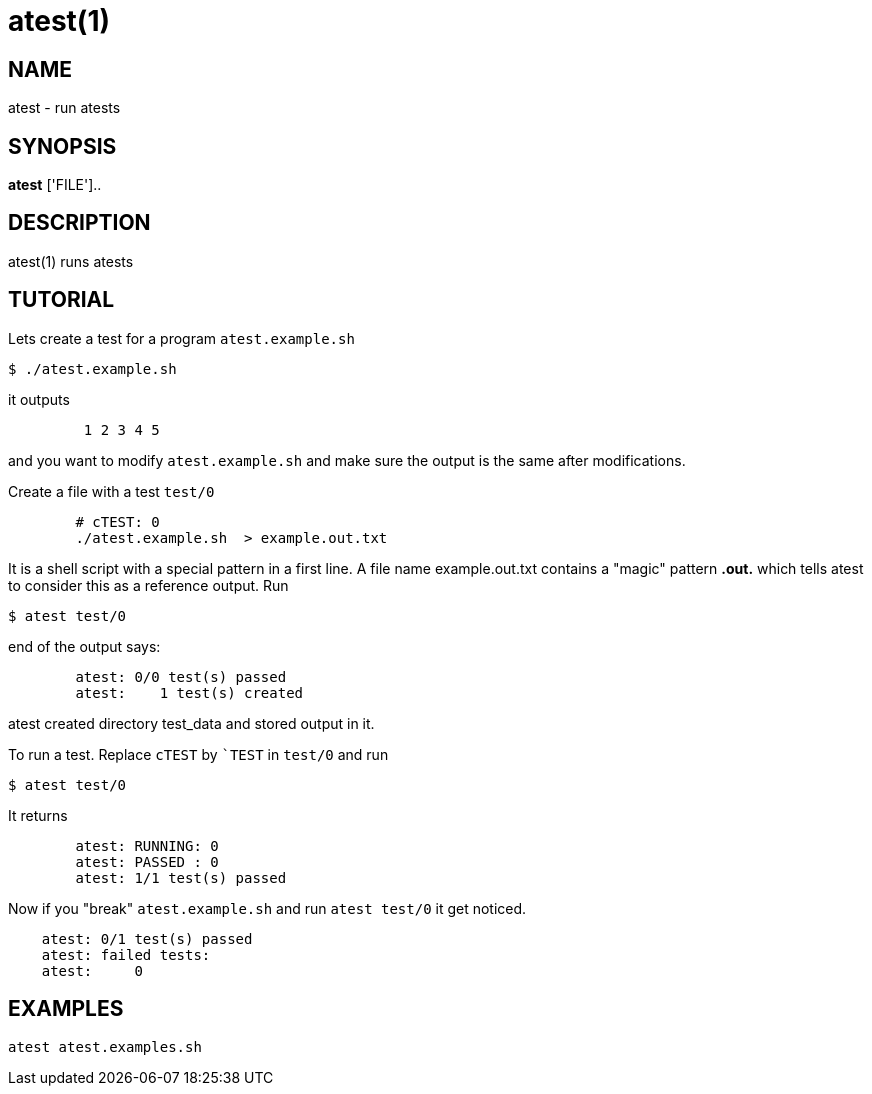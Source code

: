 = atest(1)

== NAME
atest - run atests


== SYNOPSIS
*atest* ['FILE']..


== DESCRIPTION
atest(1) runs atests

== TUTORIAL

Lets create a test for a program `atest.example.sh`

....
$ ./atest.example.sh
....

it outputs

....
	 1 2 3 4 5
....

and you want to modify `atest.example.sh` and make sure the output is
the same after modifications.

Create a file with a test `test/0`

....
	# cTEST: 0
	./atest.example.sh  > example.out.txt
....

It is a shell script with a special pattern in a first line.  A file
name example.out.txt contains a "magic" pattern *.out.* which tells
atest to consider this as a reference output. Run

....
$ atest test/0
....

end of the output says:

....
	atest: 0/0 test(s) passed
	atest:    1 test(s) created
....

atest created directory test_data and stored output in it.

To run a test. Replace `cTEST` by ``TEST` in `test/0` and run
....
$ atest test/0
....

It returns

....
	atest: RUNNING: 0
	atest: PASSED : 0
	atest: 1/1 test(s) passed
....

Now if you "break" `atest.example.sh` and run `atest test/0` it get
noticed.

....
    atest: 0/1 test(s) passed
    atest: failed tests:
    atest:     0
....

== EXAMPLES
`atest atest.examples.sh`
